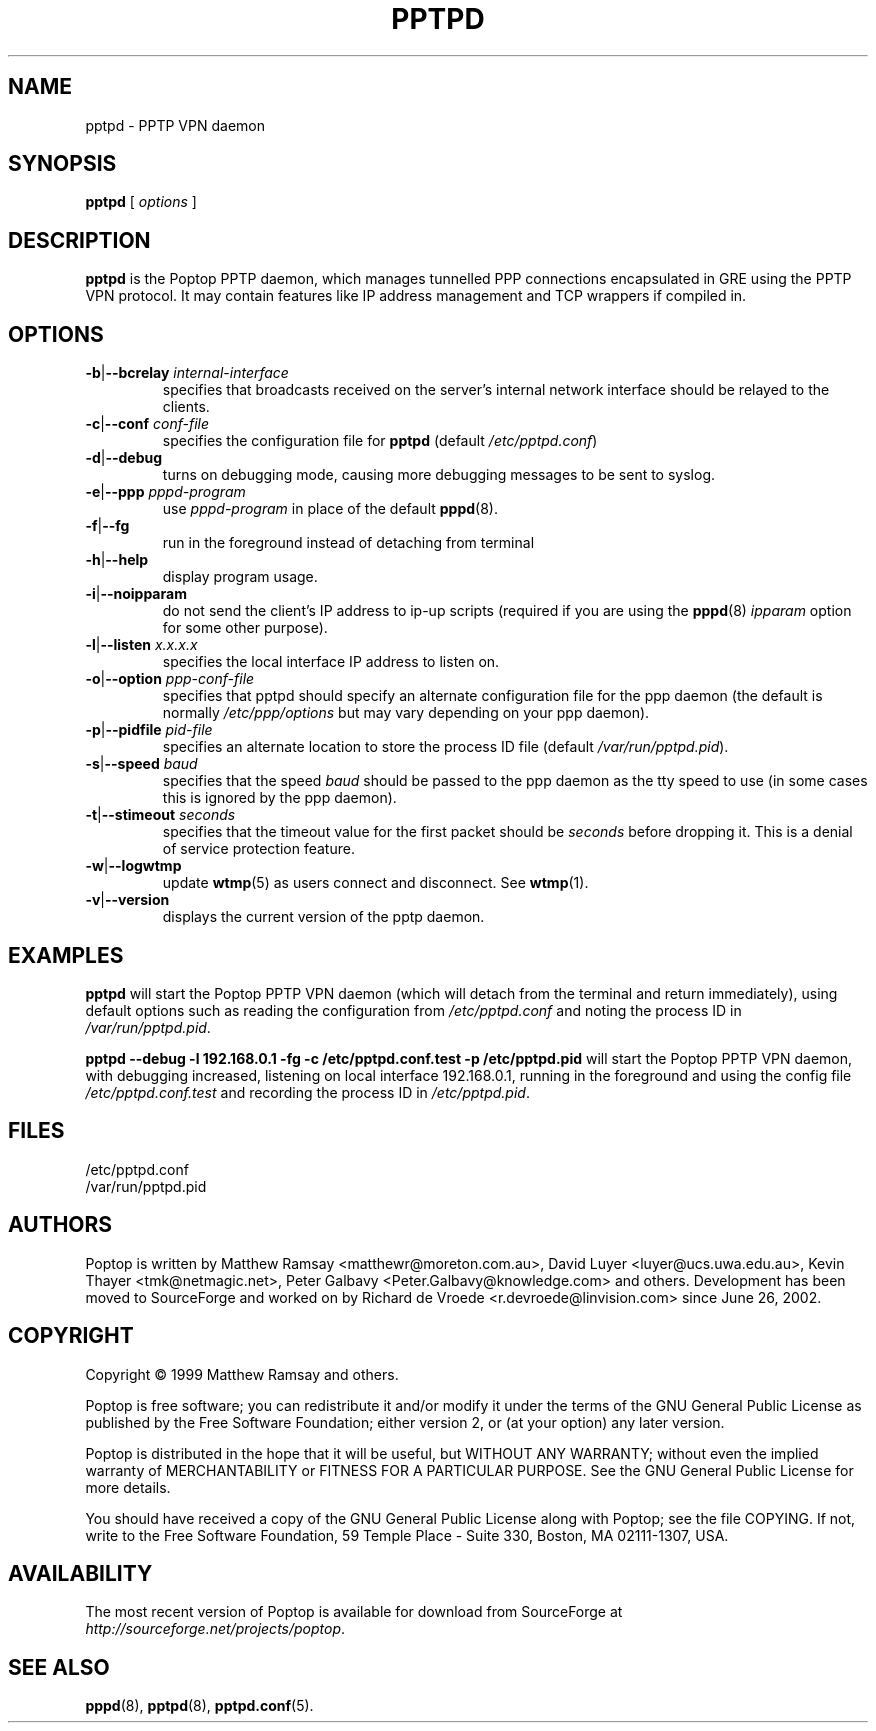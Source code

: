 .TH PPTPD 8 "28 April 2004"
.SH NAME
pptpd - PPTP VPN daemon
.SH SYNOPSIS
.PP
.B pptpd
[ 
.IR options
]
.SH DESCRIPTION
.B pptpd
is the Poptop PPTP daemon, which manages tunnelled PPP connections
encapsulated in GRE using the PPTP VPN protocol.  It may contain
features like IP address management and TCP wrappers if compiled in.
.SH OPTIONS

.TP
\fB-b\fR|\fB--bcrelay \fIinternal-interface
specifies that broadcasts received on the server's internal 
network interface should be relayed to the clients.

.TP
\fB-c\fR|\fB--conf \fIconf-file
specifies the configuration file for
.B pptpd
(default
.IR /etc/pptpd.conf )

.TP
.BR -d | --debug
turns on debugging mode, causing more debugging messages to be sent
to syslog.

.TP
\fB-e\fR|\fB--ppp \fIpppd-program
use
.I pppd-program
in place of the default
.BR pppd (8).

.TP
.BR -f | --fg
run in the foreground instead of detaching from terminal

.TP
.BR -h | --help
display program usage.

.TP
.BR -i | --noipparam
do not send the client's IP address to ip-up scripts (required if you are using the 
.BR pppd (8)
.I ipparam
option for some other purpose).

.TP
\fB-l\fR|\fB--listen \fIx.x.x.x
specifies the local interface IP address to listen on.

.TP
\fB-o\fR|\fB--option \fIppp-conf-file
specifies that pptpd should specify an alternate configuration file
for the ppp daemon (the default is normally
.I /etc/ppp/options
but may vary depending on your ppp daemon).

.TP
\fB-p\fR|\fB--pidfile \fIpid-file
specifies an alternate location to store the process ID file (default
.IR /var/run/pptpd.pid ).

.TP
\fB-s\fR|\fB--speed \fIbaud
specifies that the speed
.I baud
should be passed to the ppp daemon as the tty speed to use (in some
cases this is ignored by the ppp daemon).

.TP
\fB-t\fR|\fB--stimeout \fIseconds
specifies that the timeout value for the first packet should be 
.I seconds
before dropping it. This is a denial of service protection feature.

.TP
.BR -w | --logwtmp
update
.BR wtmp (5)
as users connect and disconnect.  See
.BR wtmp (1).

.TP
.BR -v | --version
displays the current version of the pptp daemon.

.SH EXAMPLES
.PP
.B pptpd
will start the Poptop PPTP VPN daemon (which will detach from the
terminal and return immediately), using default options such as
reading the configuration from
.I /etc/pptpd.conf
and noting the process ID in
.IR /var/run/pptpd.pid .
.PP
.B "pptpd --debug -l 192.168.0.1 -fg -c /etc/pptpd.conf.test -p /etc/pptpd.pid"
will start the Poptop PPTP VPN daemon, with debugging increased,
listening on local interface 192.168.0.1, running in the foreground
and using the config file
.I /etc/pptpd.conf.test
and recording the process ID in
.IR /etc/pptpd.pid .
.SH FILES
/etc/pptpd.conf
.br
/var/run/pptpd.pid
.SH AUTHORS
Poptop is written by Matthew Ramsay <matthewr@moreton.com.au>, David Luyer
<luyer@ucs.uwa.edu.au>, Kevin Thayer <tmk@netmagic.net>, Peter Galbavy
<Peter.Galbavy@knowledge.com> and others. Development has been moved to 
SourceForge and worked on by Richard de Vroede <r.devroede@linvision.com> 
since June 26, 2002.
.SH COPYRIGHT
Copyright \(co 1999 Matthew Ramsay and others.
.LP
Poptop is free software; you can redistribute it and/or modify it under
the terms of the GNU General Public License as published by the Free
Software Foundation; either version 2, or (at your option) any later
version.
.LP
Poptop is distributed in the hope that it will be useful, but WITHOUT ANY
WARRANTY; without even the implied warranty of MERCHANTABILITY or
FITNESS FOR A PARTICULAR PURPOSE.  See the GNU General Public License
for more details.
.LP
You should have received a copy of the GNU General Public License along
with Poptop; see the file COPYING.  If not, write to the Free Software
Foundation, 59 Temple Place - Suite 330, Boston, MA 02111-1307, USA.
.SH AVAILABILITY
The most recent version of Poptop is available for download from
SourceForge at
.IR http://sourceforge.net/projects/poptop .
.SH "SEE ALSO"
.BR pppd (8),
.BR pptpd (8),
.BR pptpd.conf (5).
